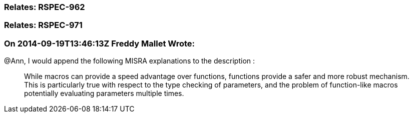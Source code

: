 === Relates: RSPEC-962

=== Relates: RSPEC-971

=== On 2014-09-19T13:46:13Z Freddy Mallet Wrote:
@Ann, I would append the following MISRA explanations to the description :


____
While macros can provide a speed advantage over functions, functions provide a safer and more robust mechanism. This is particularly true with respect to the type checking of parameters, and the problem of function-like macros potentially evaluating parameters multiple times.

____

